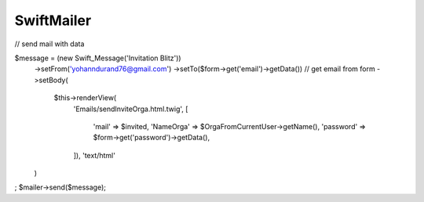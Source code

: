 SwiftMailer
==========

// send mail with data

$message = (new \Swift_Message('Invitation Blitz'))
    ->setFrom('yohanndurand76@gmail.com')
    ->setTo($form->get('email')->getData()) // get email from form
    ->setBody(
        $this->renderView(
            'Emails/sendInviteOrga.html.twig',
            [
                'mail' => $invited,
                'NameOrga' => $OrgaFromCurrentUser->getName(),
                'password' => $form->get('password')->getData(),
            ]),
            'text/html'
    )
;
$mailer->send($message);
